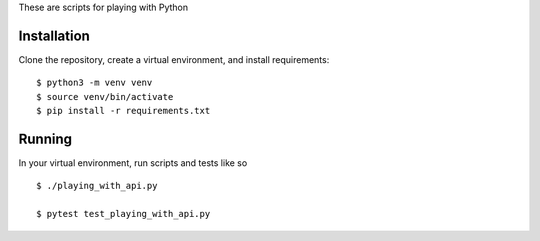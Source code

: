 These are scripts for playing with Python

Installation
------------

Clone the repository, create a virtual environment, and install
requirements::

    $ python3 -m venv venv
    $ source venv/bin/activate
    $ pip install -r requirements.txt


Running
-------

In your virtual environment, run scripts and tests like so ::

    $ ./playing_with_api.py

    $ pytest test_playing_with_api.py
